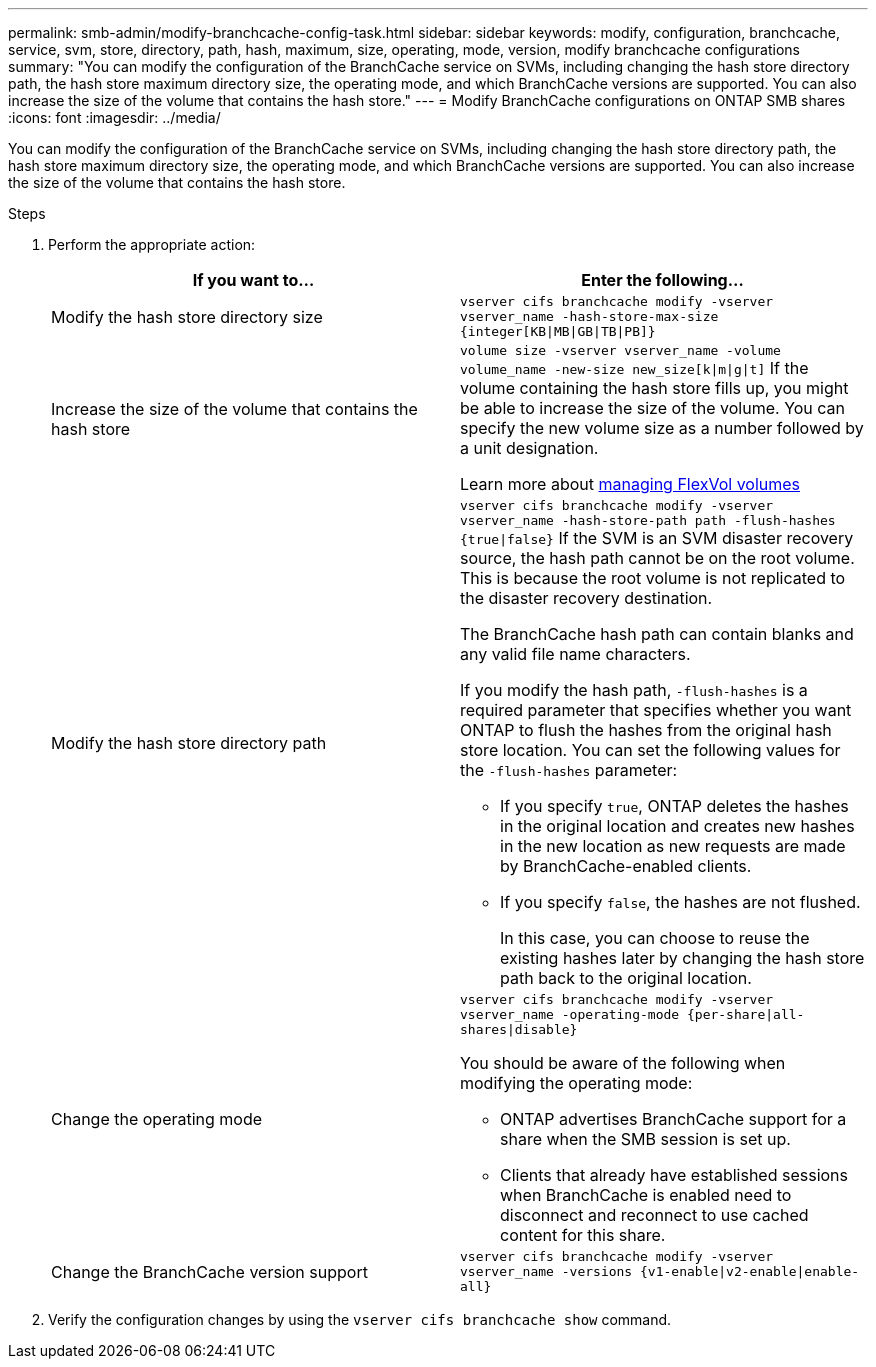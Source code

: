 ---
permalink: smb-admin/modify-branchcache-config-task.html
sidebar: sidebar
keywords: modify, configuration, branchcache, service, svm, store, directory, path, hash, maximum, size, operating, mode, version, modify branchcache configurations
summary: "You can modify the configuration of the BranchCache service on SVMs, including changing the hash store directory path, the hash store maximum directory size, the operating mode, and which BranchCache versions are supported. You can also increase the size of the volume that contains the hash store."
---
= Modify BranchCache configurations on ONTAP SMB shares
:icons: font
:imagesdir: ../media/

[.lead]
You can modify the configuration of the BranchCache service on SVMs, including changing the hash store directory path, the hash store maximum directory size, the operating mode, and which BranchCache versions are supported. You can also increase the size of the volume that contains the hash store.

.Steps

. Perform the appropriate action:
+
[options="header"]
|===
| If you want to...| Enter the following...
a|
Modify the hash store directory size
a|
`vserver cifs branchcache modify -vserver vserver_name -hash-store-max-size {integer[KB\|MB\|GB\|TB\|PB]}`
a|
Increase the size of the volume that contains the hash store
a|
`volume size -vserver vserver_name -volume volume_name -new-size new_size[k\|m\|g\|t]`     If the volume containing the hash store fills up, you might be able to increase the size of the volume. You can specify the new volume size as a number followed by a unit designation.

Learn more about link:../volumes/commands-manage-flexvol-volumes-reference.html[managing FlexVol volumes]

a|
Modify the hash store directory path
a|
`vserver cifs branchcache modify -vserver vserver_name -hash-store-path path -flush-hashes {true\|false}`     If the SVM is an SVM disaster recovery source, the hash path cannot be on the root volume. This is because the root volume is not replicated to the disaster recovery destination.

The BranchCache hash path can contain blanks and any valid file name characters.

If you modify the hash path, `-flush-hashes` is a required parameter that specifies whether you want ONTAP to flush the hashes from the original hash store location. You can set the following values for the `-flush-hashes` parameter:

 ** If you specify `true`, ONTAP deletes the hashes in the original location and creates new hashes in the new location as new requests are made by BranchCache-enabled clients.
 ** If you specify `false`, the hashes are not flushed.
+
In this case, you can choose to reuse the existing hashes later by changing the hash store path back to the original location.

a|
Change the operating mode
a|
`vserver cifs branchcache modify -vserver vserver_name -operating-mode {per-share\|all-shares\|disable}`

You should be aware of the following when modifying the operating mode:

** ONTAP advertises BranchCache support for a share when the SMB session is set up.
** Clients that already have established sessions when BranchCache is enabled need to disconnect and reconnect to use cached content for this share.
a|
Change the BranchCache version support
a|
`vserver cifs branchcache modify -vserver vserver_name -versions {v1-enable\|v2-enable\|enable-all}`
|===

. Verify the configuration changes by using the `vserver cifs branchcache show` command.


// 2025 June 09, ONTAPDOC-2981
// 2022 Dec 07, Jira ONTAPDOC-722 